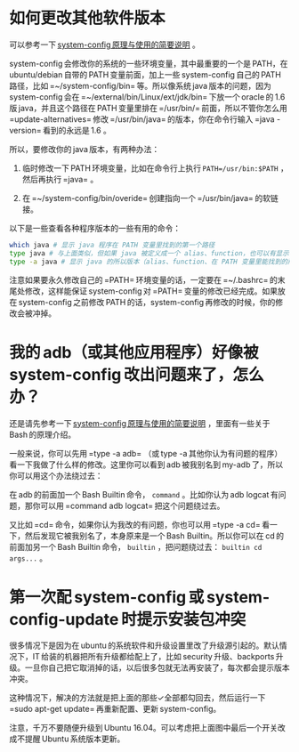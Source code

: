 * 如何更改其他软件版本

可以参考一下 [[http://baohaojun.github.io/blog/2016/04/13/0-system-config-how-does-it-work-and-how-to-use-it.html][system-config 原理与使用的简要说明]] 。

system-config 会修改你的系统的一些环境变量，其中最重要的一个是 PATH，在 ubuntu/debian 自带的 PATH 变量前面，加上一些 system-config 自己的 PATH 路径，比如 =~/system-config/bin= 等。所以像系统 java 版本的问题，因为 system-config 会在 =~/external/bin/Linux/ext/jdk/bin= 下放一个 oracle 的 1.6 版 java，并且这个路径在 PATH 变量里排在 =/usr/bin/= 前面，所以不管你怎么用 =update-alternatives= 修改 =/usr/bin/java= 的版本，你在命令行输入 =java -version= 看到的永远是 1.6 。

所以，要修改你的 java 版本，有两种办法：

1. 临时修改一下 PATH 环境变量，比如在命令行上执行 ~PATH=/usr/bin:$PATH~ ，然后再执行 =java= 。

2. 在 =~/system-config/bin/overide= 创建指向一个 =/usr/bin/java= 的软链接。

以下是一些查看各种程序版本的一些有用的命令：

#+BEGIN_SRC sh
which java # 显示 java 程序在 PATH 变量里找到的第一个路径
type java # 与上面类似，但如果 java 被定义成一个 alias、function，也可以有显示
type -a java # 显示 java 的所以版本（alias、function、在 PATH 变量里能找到的所有版本）
#+END_SRC

注意如果要永久修改自己的 =PATH= 环境变量的话，一定要在 =~/.bashrc= 的末尾处修改，这样能保证 system-config 对 =PATH= 变量的修改已经完成。如果放在 system-config 之前修改 PATH 的话，system-config 再修改的时候，你的修改会被冲掉。

* 我的 adb（或其他应用程序）好像被 system-config 改出问题来了，怎么办？

还是请先参考一下 [[http://baohaojun.github.io/blog/2016/04/13/0-system-config-how-does-it-work-and-how-to-use-it.html][system-config 原理与使用的简要说明]] ，里面有一些关于 Bash 的原理介绍。

一般来说，你可以先用 =type -a adb= （或 type -a 其他你认为有问题的程序）看一下我做了什么样的修改。这里你可以看到 adb 被我别名到 my-adb 了，所以你可以用这个办法绕过去：

在 adb 的前面加一个 Bash Builtin 命令， =command= 。比如你认为 adb logcat 有问题，那你可以用 =command adb logcat= 把这个问题绕过去。

又比如 =cd= 命令，如果你认为我改的有问题，你也可以用 =type -a cd= 看一下，然后发现它被我别名了，本身原来是一个 Bash Builtin。所以你可以在 cd 的前面加另一个 Bash Builtin 命令， =builtin= ，把问题绕过去： =builtin cd args...= 。

* <<canceled-backports>> 第一次配 system-config 或 system-config-update 时提示安装包冲突

很多情况下是因为在 ubuntu 的系统软件和升级设置里改了升级源引起的。默认情况下，IT 给装的机器把所有升级都给配上了，比如 security 升级、backports 升级。一旦你自己把它取消掉的话，以后很多包就无法再安装了，每次都会提示版本冲突。

[[./images/software-updates.png]]

这种情况下，解决的方法就是把上面的那些✓全部都勾回去，然后运行一下 =sudo apt-get update= 再重新配置、更新 system-config。

注意，千万不要随便升级到 Ubuntu 16.04。可以考虑把上面图中最后一个开关改成不提醒 Ubuntu 系统版本更新。
